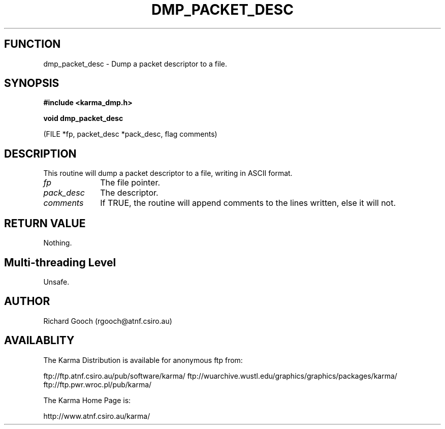 .TH DMP_PACKET_DESC 3 "13 Nov 2005" "Karma Distribution"
.SH FUNCTION
dmp_packet_desc \- Dump a packet descriptor to a file.
.SH SYNOPSIS
.B #include <karma_dmp.h>
.sp
.B void dmp_packet_desc
.sp
(FILE *fp, packet_desc *pack_desc, flag comments)
.SH DESCRIPTION
This routine will dump a packet descriptor to a file,
writing in ASCII format.
.IP \fIfp\fP 1i
The file pointer.
.IP \fIpack_desc\fP 1i
The descriptor.
.IP \fIcomments\fP 1i
If TRUE, the routine will append comments to the lines written,
else it will not.
.SH RETURN VALUE
Nothing.
.SH Multi-threading Level
Unsafe.
.SH AUTHOR
Richard Gooch (rgooch@atnf.csiro.au)
.SH AVAILABLITY
The Karma Distribution is available for anonymous ftp from:

ftp://ftp.atnf.csiro.au/pub/software/karma/
ftp://wuarchive.wustl.edu/graphics/graphics/packages/karma/
ftp://ftp.pwr.wroc.pl/pub/karma/

The Karma Home Page is:

http://www.atnf.csiro.au/karma/
